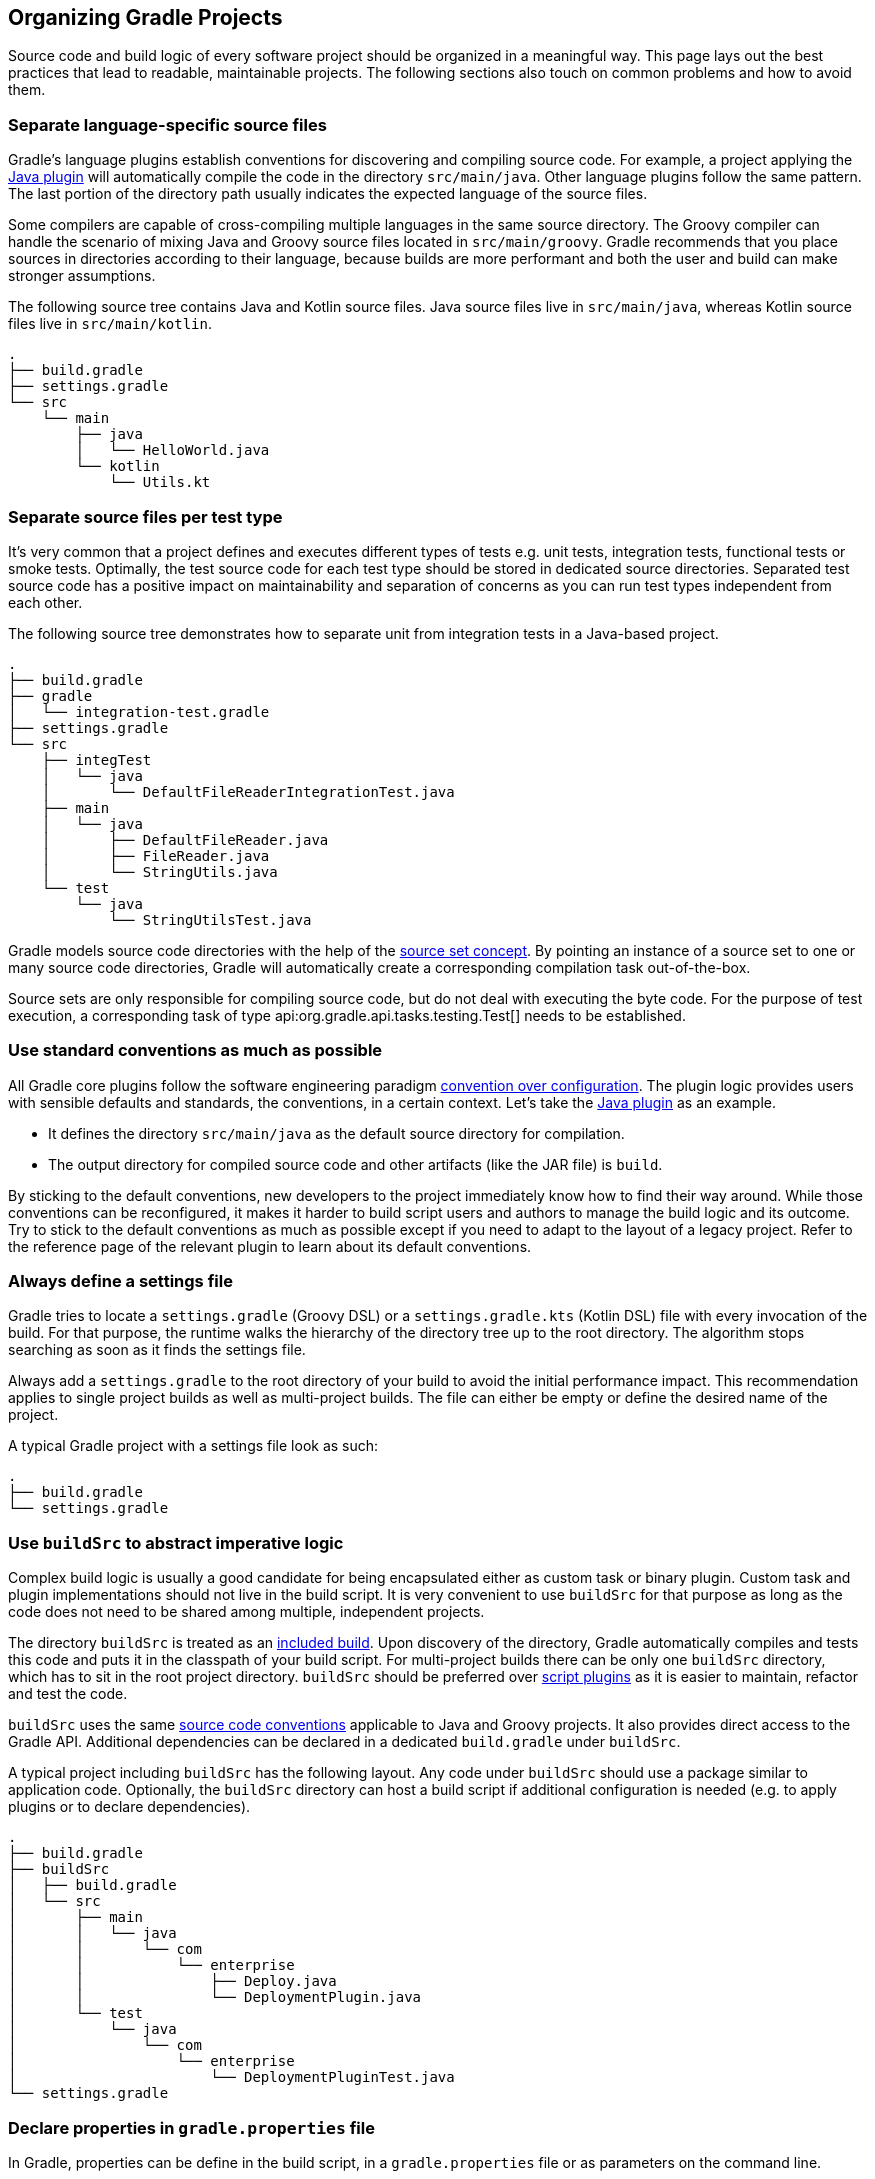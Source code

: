 // Copyright 2017 the original author or authors.
//
// Licensed under the Apache License, Version 2.0 (the "License");
// you may not use this file except in compliance with the License.
// You may obtain a copy of the License at
//
//      http://www.apache.org/licenses/LICENSE-2.0
//
// Unless required by applicable law or agreed to in writing, software
// distributed under the License is distributed on an "AS IS" BASIS,
// WITHOUT WARRANTIES OR CONDITIONS OF ANY KIND, either express or implied.
// See the License for the specific language governing permissions and
// limitations under the License.

[[organizing_gradle_projects]]
== Organizing Gradle Projects

Source code and build logic of every software project should be organized in a meaningful way.
This page lays out the best practices that lead to readable, maintainable projects.
The following sections also touch on common problems and how to avoid them.

[[sec:separate_language_source_files]]
=== Separate language-specific source files

Gradle's language plugins establish conventions for discovering and compiling source code.
For example, a project applying the <<java_plugin,Java plugin>> will automatically compile the code in the directory `src/main/java`.
Other language plugins follow the same pattern.
The last portion of the directory path usually indicates the expected language of the source files.

Some compilers are capable of cross-compiling multiple languages in the same source directory.
The Groovy compiler can handle the scenario of mixing Java and Groovy source files located in `src/main/groovy`.
Gradle recommends that you place sources in directories according to their language, because builds are more performant and both the user and build can make stronger assumptions.

The following source tree contains Java and Kotlin source files. Java source files live in `src/main/java`, whereas Kotlin source files live in `src/main/kotlin`.

----
.
├── build.gradle
├── settings.gradle
└── src
    └── main
        ├── java
        │   └── HelloWorld.java
        └── kotlin
            └── Utils.kt
----

[[sec:separate_test_type_source_files]]
=== Separate source files per test type

It's very common that a project defines and executes different types of tests e.g. unit tests, integration tests, functional tests or smoke tests.
Optimally, the test source code for each test type should be stored in dedicated source directories.
Separated test source code has a positive impact on maintainability and separation of concerns as you can run test types independent from each other.

The following source tree demonstrates how to separate unit from integration tests in a Java-based project.

----
.
├── build.gradle
├── gradle
│   └── integration-test.gradle
├── settings.gradle
└── src
    ├── integTest
    │   └── java
    │       └── DefaultFileReaderIntegrationTest.java
    ├── main
    │   └── java
    │       ├── DefaultFileReader.java
    │       ├── FileReader.java
    │       └── StringUtils.java
    └── test
        └── java
            └── StringUtilsTest.java
----

Gradle models source code directories with the help of the <<sec:working_with_java_source_sets,source set concept>>.
By pointing an instance of a source set to one or many source code directories, Gradle will automatically create a corresponding compilation task out-of-the-box.

++++
<sample xmlns:xi="http://www.w3.org/2001/XInclude" id="integrationTestSourceSetAndTask" dir="userguide/organizingGradleProjects/separatedTestTypes" title="Integration test source set">
    <sourcefile file="gradle/integration-test.gradle" snippet="custom-source-set"/>
</sample>
++++

Source sets are only responsible for compiling source code, but do not deal with executing the byte code.
For the purpose of test execution, a corresponding task of type api:org.gradle.api.tasks.testing.Test[] needs to be established.

++++
<sample xmlns:xi="http://www.w3.org/2001/XInclude" id="integrationTestSourceSetAndTask" dir="userguide/organizingGradleProjects/separatedTestTypes" title="Integration test task">
    <sourcefile file="gradle/integration-test.gradle" snippet="test-task"/>
</sample>
++++

[[sec:use_standard_conventions]]
=== Use standard conventions as much as possible

All Gradle core plugins follow the software engineering paradigm link:https://en.wikipedia.org/wiki/Convention_over_configuration[convention over configuration].
The plugin logic provides users with sensible defaults and standards, the conventions, in a certain context.
Let’s take the <<java_plugin,Java plugin>> as an example.

* It defines the directory `src/main/java` as the default source directory for compilation.
* The output directory for compiled source code and other artifacts (like the JAR file) is `build`.

By sticking to the default conventions, new developers to the project immediately know how to find their way around.
While those conventions can be reconfigured, it makes it harder to build script users and authors to manage the build logic and its outcome.
Try to stick to the default conventions as much as possible except if you need to adapt to the layout of a legacy project.
Refer to the reference page of the relevant plugin to learn about its default conventions.

=== Always define a settings file

Gradle tries to locate a `settings.gradle` (Groovy DSL) or a `settings.gradle.kts` (Kotlin DSL) file with every invocation of the build.
For that purpose, the runtime walks the hierarchy of the directory tree up to the root directory.
The algorithm stops searching as soon as it finds the settings file.

Always add a `settings.gradle` to the root directory of your build to avoid the initial performance impact.
This recommendation applies to single project builds as well as multi-project builds.
The file can either be empty or define the desired name of the project.

A typical Gradle project with a settings file look as such:

----
.
├── build.gradle
└── settings.gradle
----

[[sec:build_sources]]
=== Use `buildSrc` to abstract imperative logic

Complex build logic is usually a good candidate for being encapsulated either as custom task or binary plugin.
Custom task and plugin implementations should not live in the build script.
It is very convenient to use `buildSrc` for that purpose as long as the code does not need to be shared among multiple, independent projects.

The directory `buildSrc` is treated as an <<composite_build_intro,included build>>. Upon discovery of the directory, Gradle automatically compiles and tests this code and puts it in the classpath of your build script.
For multi-project builds there can be only one `buildSrc` directory, which has to sit in the root project directory.
`buildSrc` should be preferred over <<sec:script_plugins,script plugins>> as it is easier to maintain, refactor and test the code.

`buildSrc` uses the same <<javalayout,source code conventions>> applicable to Java and Groovy projects.
It also provides direct access to the Gradle API. Additional dependencies can be declared in a dedicated `build.gradle` under `buildSrc`.

++++
<sample xmlns:xi="http://www.w3.org/2001/XInclude" id="customBuildSrcBuild" dir="java/multiproject" title="Custom buildSrc build script">
    <sourcefile file="buildSrc/build.gradle"/>
</sample>
++++

A typical project including `buildSrc` has the following layout.
Any code under `buildSrc` should use a package similar to application code.
Optionally, the `buildSrc` directory can host a build script if additional configuration is needed (e.g. to apply plugins or to declare dependencies).

----
.
├── build.gradle
├── buildSrc
│   ├── build.gradle
│   └── src
│       ├── main
│       │   └── java
│       │       └── com
│       │           └── enterprise
│       │               ├── Deploy.java
│       │               └── DeploymentPlugin.java
│       └── test
│           └── java
│               └── com
│                   └── enterprise
│                       └── DeploymentPluginTest.java
└── settings.gradle
----

=== Declare properties in `gradle.properties` file

In Gradle, properties can be define in the build script, in a `gradle.properties` file or as parameters on the command line.

It's common to declare properties on the command line for ad-hoc scenarios.
For example you may want to pass in a specific property value to control runtime behavior just for this one invocation of the build.
Properties in a build script can easily become a maintenance headache and convolute the build script logic.
The `gradle.properties` helps with keeping properties separate from the build script and should be explored as viable option.
It's a good location for placing <<sec:gradle_configuration_properties,properties that control the build environment>>.

A typical project setup places the `gradle.properties` file in the root directory of the build.
Alternatively, the file can also live in the `GRADLE_USER_HOME` directory if you want to it apply to all builds on your machine.

----
.
├── build.gradle
├── gradle.properties
└── settings.gradle
----

=== Avoid overlapping task outputs

Tasks should define inputs and outputs to get the performance benefits of <<sec:up_to_date_checks,incremental build functionality>>.
When declaring the outputs of a task, make sure that the directory for writing outputs is unique among all the tasks in your project.

Intermingling or overwriting output files produced by different tasks compromises up-to-date checking causing slower builds.
In turn, these filesystem changes may prevent Gradle's <<build_cache,build cache>> from properly identifying and caching what would otherwise be cacheable tasks.

[[sec:custom_gradle_distribution]]
=== Standardizing builds with a custom Gradle distribution

Often enterprises want to standardize the build platform for all projects in the organization by defining common conventions or rules.
You can achieve that with the help of initialization scripts.
<<init_scripts,Initialization scripts>> make it extremely easy to apply build logic across all projects on a single machine.
For example, to declare a in-house repository and its credentials.

There are some drawbacks to the approach.
First of all, you will have to communicate the setup process across all developers in the company.
Furthermore, updating the initialization script logic uniformly can prove challenging.

Custom Gradle distributions are a practical solution to this very problem.
A custom Gradle distribution is comprised of the standard Gradle distribution plus one or many custom initialization scripts.
The initialization scripts come bundled with the distribution and are applied every time the build is run.
Developers only need to point their checked-in <<gradle_wrapper,Wrapper>> files to the URL of the custom Gradle distribution.

The following steps are typical for creating a custom Gradle distribution:

1. Implement logic for downloading and repackaging a Gradle distribution.
2. Define one or many initialization scripts with the desired logic.
3. Bundle the initialization scripts with the Gradle distribution.
4. Upload the Gradle distribution archive to a HTTP server.
5. Change the Wrapper files of all projects to point to the URL of the custom Gradle distribution.

You can find a sample project that covers steps one to three in the `samples` directory of the standard `-all` Gradle distribution.
